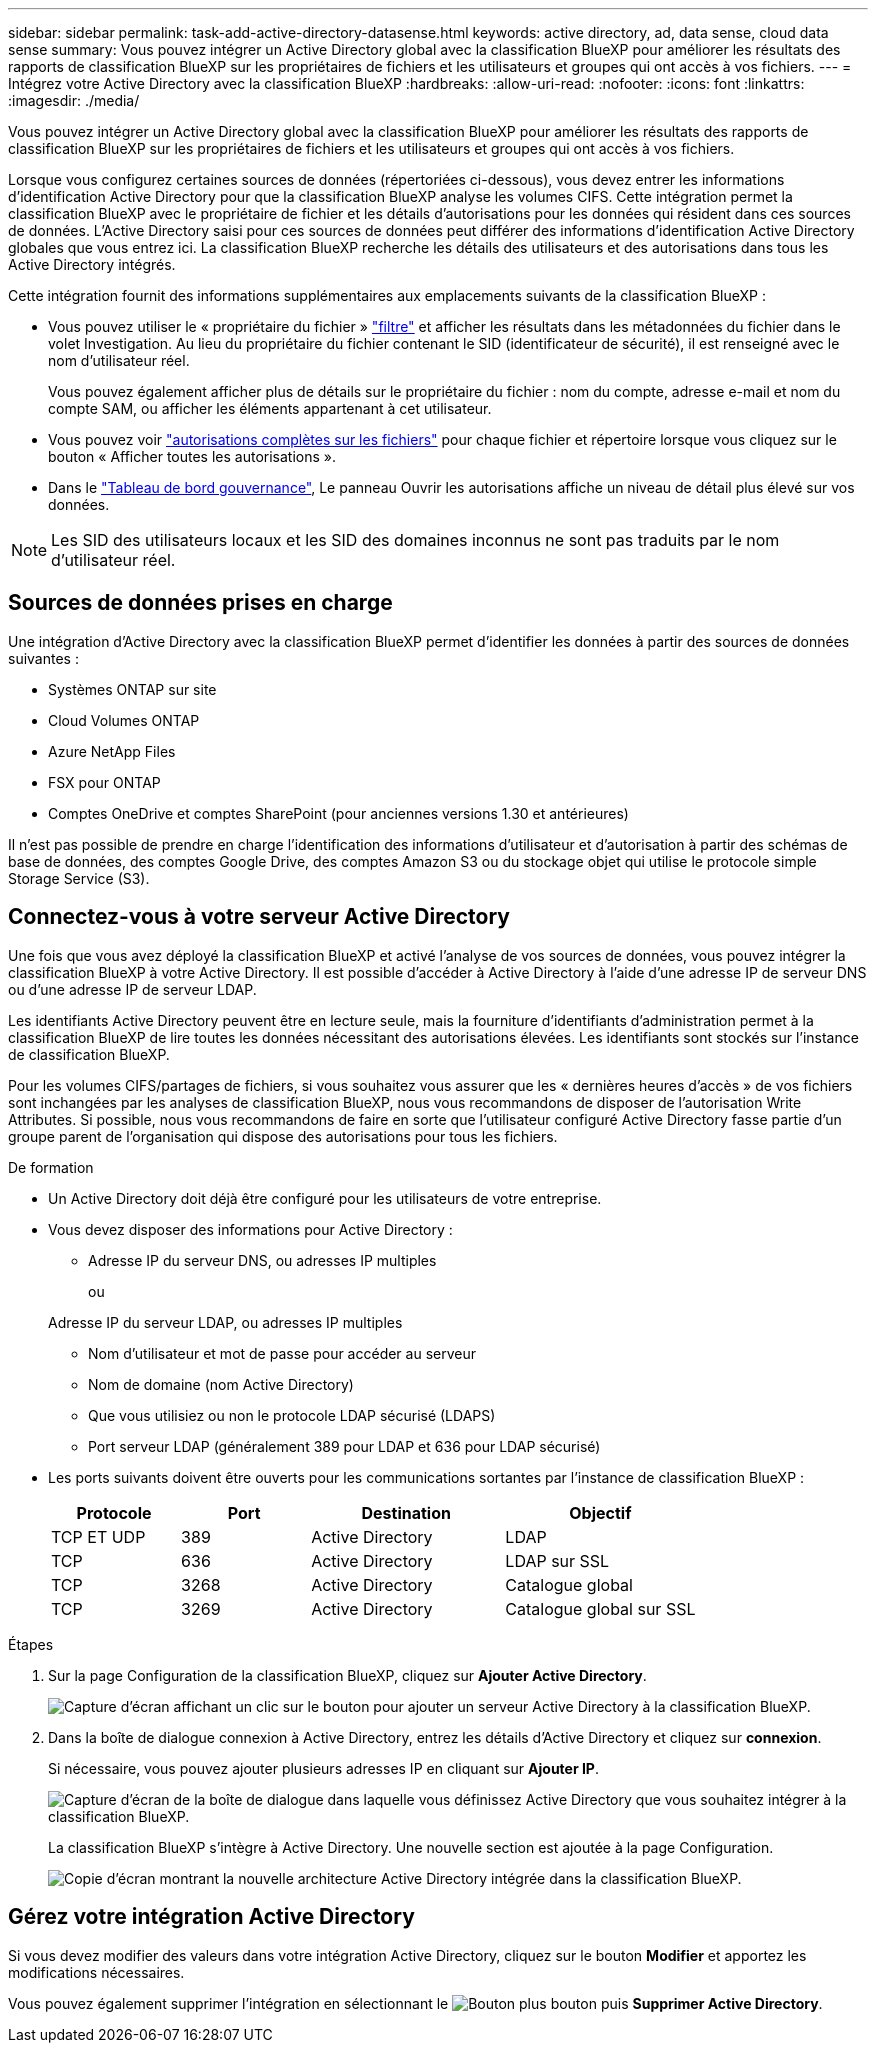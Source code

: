 ---
sidebar: sidebar 
permalink: task-add-active-directory-datasense.html 
keywords: active directory, ad, data sense, cloud data sense 
summary: Vous pouvez intégrer un Active Directory global avec la classification BlueXP pour améliorer les résultats des rapports de classification BlueXP sur les propriétaires de fichiers et les utilisateurs et groupes qui ont accès à vos fichiers. 
---
= Intégrez votre Active Directory avec la classification BlueXP
:hardbreaks:
:allow-uri-read: 
:nofooter: 
:icons: font
:linkattrs: 
:imagesdir: ./media/


[role="lead"]
Vous pouvez intégrer un Active Directory global avec la classification BlueXP pour améliorer les résultats des rapports de classification BlueXP sur les propriétaires de fichiers et les utilisateurs et groupes qui ont accès à vos fichiers.

Lorsque vous configurez certaines sources de données (répertoriées ci-dessous), vous devez entrer les informations d'identification Active Directory pour que la classification BlueXP analyse les volumes CIFS. Cette intégration permet la classification BlueXP avec le propriétaire de fichier et les détails d'autorisations pour les données qui résident dans ces sources de données. L'Active Directory saisi pour ces sources de données peut différer des informations d'identification Active Directory globales que vous entrez ici. La classification BlueXP recherche les détails des utilisateurs et des autorisations dans tous les Active Directory intégrés.

Cette intégration fournit des informations supplémentaires aux emplacements suivants de la classification BlueXP :

* Vous pouvez utiliser le « propriétaire du fichier » link:task-investigate-data.html["filtre"] et afficher les résultats dans les métadonnées du fichier dans le volet Investigation. Au lieu du propriétaire du fichier contenant le SID (identificateur de sécurité), il est renseigné avec le nom d'utilisateur réel.
+
Vous pouvez également afficher plus de détails sur le propriétaire du fichier : nom du compte, adresse e-mail et nom du compte SAM, ou afficher les éléments appartenant à cet utilisateur.

* Vous pouvez voir link:task-investigate-data.html["autorisations complètes sur les fichiers"] pour chaque fichier et répertoire lorsque vous cliquez sur le bouton « Afficher toutes les autorisations ».
* Dans le link:task-controlling-governance-data.html["Tableau de bord gouvernance"], Le panneau Ouvrir les autorisations affiche un niveau de détail plus élevé sur vos données.



NOTE: Les SID des utilisateurs locaux et les SID des domaines inconnus ne sont pas traduits par le nom d'utilisateur réel.



== Sources de données prises en charge

Une intégration d'Active Directory avec la classification BlueXP permet d'identifier les données à partir des sources de données suivantes :

* Systèmes ONTAP sur site
* Cloud Volumes ONTAP
* Azure NetApp Files
* FSX pour ONTAP
* Comptes OneDrive et comptes SharePoint (pour anciennes versions 1.30 et antérieures)


Il n'est pas possible de prendre en charge l'identification des informations d'utilisateur et d'autorisation à partir des schémas de base de données, des comptes Google Drive, des comptes Amazon S3 ou du stockage objet qui utilise le protocole simple Storage Service (S3).



== Connectez-vous à votre serveur Active Directory

Une fois que vous avez déployé la classification BlueXP et activé l'analyse de vos sources de données, vous pouvez intégrer la classification BlueXP à votre Active Directory. Il est possible d'accéder à Active Directory à l'aide d'une adresse IP de serveur DNS ou d'une adresse IP de serveur LDAP.

Les identifiants Active Directory peuvent être en lecture seule, mais la fourniture d'identifiants d'administration permet à la classification BlueXP de lire toutes les données nécessitant des autorisations élevées. Les identifiants sont stockés sur l'instance de classification BlueXP.

Pour les volumes CIFS/partages de fichiers, si vous souhaitez vous assurer que les « dernières heures d'accès » de vos fichiers sont inchangées par les analyses de classification BlueXP, nous vous recommandons de disposer de l'autorisation Write Attributes. Si possible, nous vous recommandons de faire en sorte que l'utilisateur configuré Active Directory fasse partie d'un groupe parent de l'organisation qui dispose des autorisations pour tous les fichiers.

.De formation
* Un Active Directory doit déjà être configuré pour les utilisateurs de votre entreprise.
* Vous devez disposer des informations pour Active Directory :
+
** Adresse IP du serveur DNS, ou adresses IP multiples
+
ou

+
Adresse IP du serveur LDAP, ou adresses IP multiples

** Nom d'utilisateur et mot de passe pour accéder au serveur
** Nom de domaine (nom Active Directory)
** Que vous utilisiez ou non le protocole LDAP sécurisé (LDAPS)
** Port serveur LDAP (généralement 389 pour LDAP et 636 pour LDAP sécurisé)


* Les ports suivants doivent être ouverts pour les communications sortantes par l'instance de classification BlueXP :
+
[cols="20,20,30,30"]
|===
| Protocole | Port | Destination | Objectif 


| TCP ET UDP | 389 | Active Directory | LDAP 


| TCP | 636 | Active Directory | LDAP sur SSL 


| TCP | 3268 | Active Directory | Catalogue global 


| TCP | 3269 | Active Directory | Catalogue global sur SSL 
|===


.Étapes
. Sur la page Configuration de la classification BlueXP, cliquez sur *Ajouter Active Directory*.
+
image:screenshot_compliance_integrate_active_directory.png["Capture d'écran affichant un clic sur le bouton pour ajouter un serveur Active Directory à la classification BlueXP."]

. Dans la boîte de dialogue connexion à Active Directory, entrez les détails d'Active Directory et cliquez sur *connexion*.
+
Si nécessaire, vous pouvez ajouter plusieurs adresses IP en cliquant sur *Ajouter IP*.

+
image:screenshot_compliance_active_directory_dialog.png["Capture d'écran de la boîte de dialogue dans laquelle vous définissez Active Directory que vous souhaitez intégrer à la classification BlueXP."]

+
La classification BlueXP s'intègre à Active Directory. Une nouvelle section est ajoutée à la page Configuration.

+
image:screenshot_compliance_active_directory_added.png["Copie d'écran montrant la nouvelle architecture Active Directory intégrée dans la classification BlueXP."]





== Gérez votre intégration Active Directory

Si vous devez modifier des valeurs dans votre intégration Active Directory, cliquez sur le bouton *Modifier* et apportez les modifications nécessaires.

Vous pouvez également supprimer l'intégration en sélectionnant le image:button-gallery-options.gif["Bouton plus"] bouton puis *Supprimer Active Directory*.
